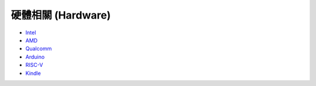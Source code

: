 ========================================
硬體相關 (Hardware)
========================================

* `Intel <intel.rst>`_
* `AMD <amd.rst>`_
* `Qualcomm <qualcomm.rst>`_
* `Arduino <arduino.rst>`_
* `RISC-V <risc-v.rst>`_
* `Kindle <kindle.rst>`_

